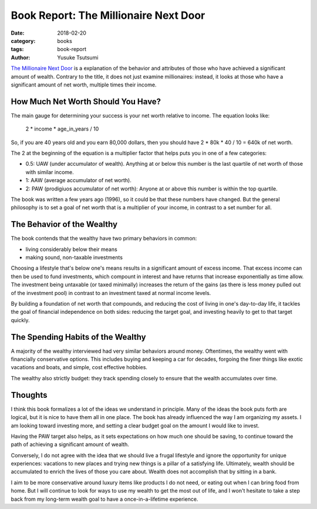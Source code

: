=======================================
Book Report: The Millionaire Next Door
=======================================
:date: 2018-02-20
:category: books
:tags: book-report
:author: Yusuke Tsutsumi

`The Millionaire Next Door <https://www.amazon.com/Millionaire-Next-Door-Surprising-Americas/dp/1589795474>`_ is a explanation of the behavior and attributes of those who have achieved a significant amount of wealth. Contrary to the title, it does not just examine millionaires: instead, it looks at those who have a significant amount of net worth, multiple times their income.

How Much Net Worth Should You Have?
-----------------------------------

The main gauge for determining your success is your net worth relative to income. The equation looks like:

    2 * income * age_in_years / 10

So, if you are 40 years old and you earn 80,000 dollars, then you should have 2 * 80k * 40 / 10 = 640k of net worth.

The 2 at the beginning of the equation is a multiplier factor that helps puts you in one of a few categories:

* 0.5: UAW (under accumulator of wealth). Anything at or below this number is the last quartile of net worth of those with similar income.
* 1: AAW (average accumulator of net worth).
* 2: PAW (prodigiuos accumulator of net worth): Anyone at or above this number is within the top quartile.

The book was written a few years ago (1996), so it could be that these numbers have changed. But the general philosophy is to set a goal of net worth that is a multiplier of your income, in contrast to a set number for all.

The Behavior of the Wealthy
---------------------------

The book contends that the wealthy have two primary behaviors in common:

* living considerably below their means
* making sound, non-taxable investments

Choosing a lifestyle that's below one's means results in a significant amount of excess income. That excess income can then be used to fund investments, which compount in interest and have returns that increase exponentially as time allow. The investment being untaxable (or taxed minimally) increases the return of the gains (as there is less money pulled out of the investment pool) in contrast to an investment taxed at normal income levels.

By building a foundation of net worth that compounds, and reducing the cost of living in one's day-to-day life, it tackles the goal of financial independence on both sides: reducing the target goal, and investing heavily to get to that target quickly.

The Spending Habits of the Wealthy
----------------------------------

A majority of the wealthy interviewed had very similar behaviors around money. Oftentimes, the wealthy went with financially conservative options. This includes buying and keeping a car for decades, forgoing the finer things like exotic vacations and boats, and simple, cost effective hobbies.

The wealthy also strictly budget: they track spending closely to ensure that the wealth accumulates over time.

Thoughts
--------

I think this book formalizes a lot of the ideas we understand in principle. Many of the ideas the book puts forth are logical, but it is nice to have them all in one place. The book has already influenced the way I am organizing my assets. I am looking toward investing more, and setting a clear budget goal on the amount I would like to invest.

Having the PAW target also helps, as it sets expectations on how much one should be saving, to continue toward the path of achieving a significant amount of wealth.

Conversely, I do not agree with the idea that we should live a frugal lifestyle and ignore the opportunity for unique experiences: vacations to new places and trying new things is a pillar of a satisfying life. Ultimately, wealth should be accumulated to enrich the lives of those you care about. Wealth does not accomplish that by sitting in a bank.

I aim to be more conservative around luxury items like products I do not need, or eating out when I can bring food from home. But I will continue to look for ways to use my wealth to get the most out of life, and I won't hesitate to take a step back from my long-term wealth goal to have a once-in-a-lifetime experience.
